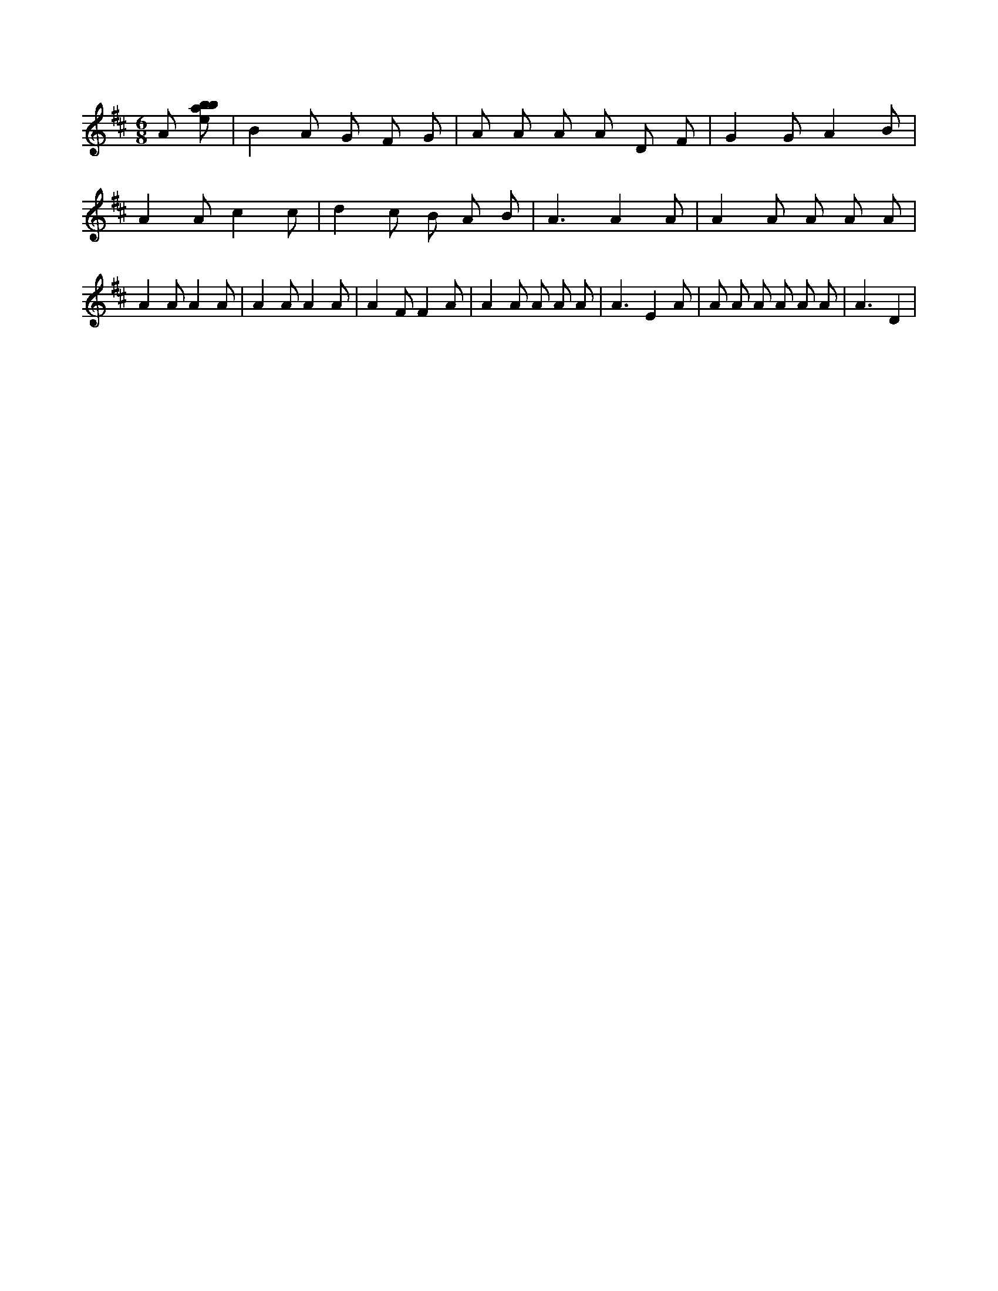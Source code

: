 X:361
L:1/8
M:6/8
K:Dclef
A [ebab] | B2 A G F G | A A A A D F | G2 G A2 B | A2 A c2 c | d2 c B A B | A3 A2 A | A2 A A A A | A2 A A2 A | A2 A A2 A | A2 F F2 A | A2 A A A A | A3 E2 A | A A A A A A | A3 D2 |
